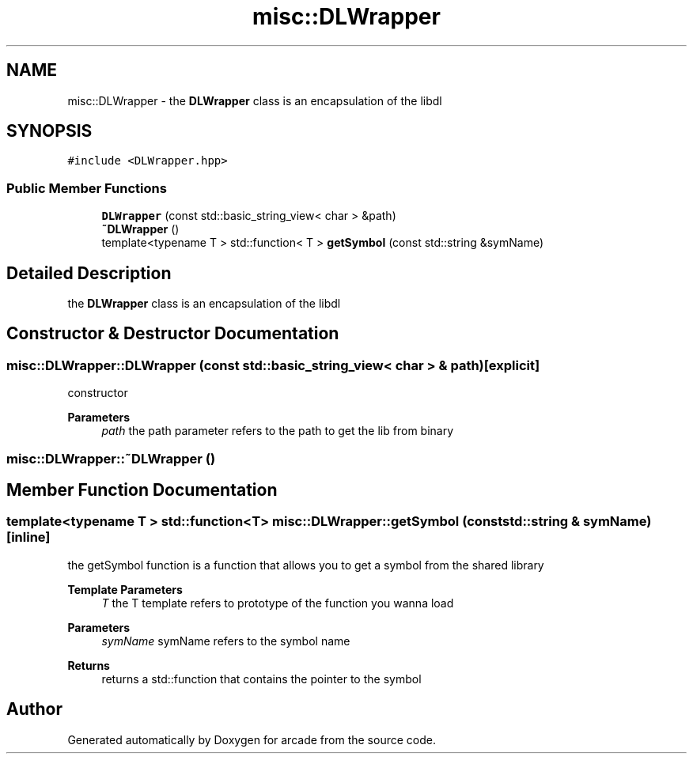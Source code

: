 .TH "misc::DLWrapper" 3 "Sun Apr 11 2021" "arcade" \" -*- nroff -*-
.ad l
.nh
.SH NAME
misc::DLWrapper \- the \fBDLWrapper\fP class is an encapsulation of the libdl  

.SH SYNOPSIS
.br
.PP
.PP
\fC#include <DLWrapper\&.hpp>\fP
.SS "Public Member Functions"

.in +1c
.ti -1c
.RI "\fBDLWrapper\fP (const std::basic_string_view< char > &path)"
.br
.ti -1c
.RI "\fB~DLWrapper\fP ()"
.br
.ti -1c
.RI "template<typename T > std::function< T > \fBgetSymbol\fP (const std::string &symName)"
.br
.in -1c
.SH "Detailed Description"
.PP 
the \fBDLWrapper\fP class is an encapsulation of the libdl 
.SH "Constructor & Destructor Documentation"
.PP 
.SS "misc::DLWrapper::DLWrapper (const std::basic_string_view< char > & path)\fC [explicit]\fP"
constructor 
.PP
\fBParameters\fP
.RS 4
\fIpath\fP the path parameter refers to the path to get the lib from binary 
.RE
.PP

.SS "misc::DLWrapper::~DLWrapper ()"

.SH "Member Function Documentation"
.PP 
.SS "template<typename T > std::function<T> misc::DLWrapper::getSymbol (const std::string & symName)\fC [inline]\fP"
the getSymbol function is a function that allows you to get a symbol from the shared library 
.PP
\fBTemplate Parameters\fP
.RS 4
\fIT\fP the T template refers to prototype of the function you wanna load 
.RE
.PP
\fBParameters\fP
.RS 4
\fIsymName\fP symName refers to the symbol name 
.RE
.PP
\fBReturns\fP
.RS 4
returns a std::function that contains the pointer to the symbol 
.RE
.PP


.SH "Author"
.PP 
Generated automatically by Doxygen for arcade from the source code\&.
